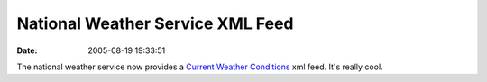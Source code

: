 National Weather Service XML Feed
#################################
:date: 2005-08-19 19:33:51

The national weather service now provides a `Current Weather
Conditions`_ xml feed. It's really cool.

.. _Current Weather Conditions: http://weather.gov/data/current_obs/
